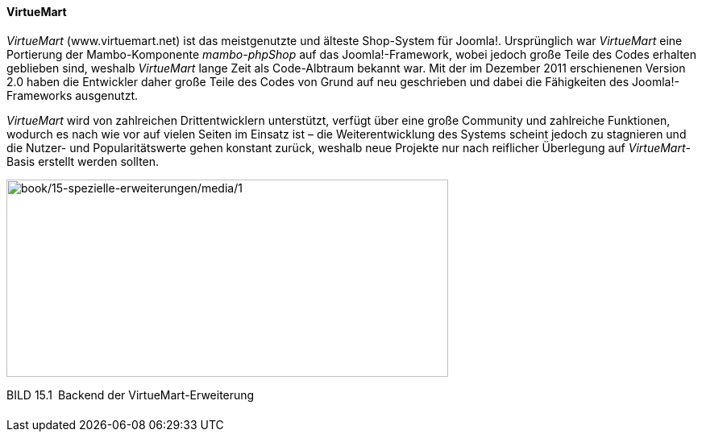 ==== VirtueMart

_VirtueMart_ ([.underline]#www.virtuemart.net#) ist das meistgenutzte
und älteste Shop-System für Joomla!. Ursprünglich war _VirtueMart_ eine
Portierung der Mambo-Komponente _mambo-phpShop_ auf das
Joomla!-Framework, wobei jedoch große Teile des Codes erhalten geblieben
sind, weshalb _VirtueMart_ lange Zeit als Code-Albtraum bekannt war. Mit
der im Dezember 2011 erschienenen Version 2.0 haben die Entwickler daher
große Teile des Codes von Grund auf neu geschrieben und dabei die
Fähigkeiten des Joomla!-Frameworks ausgenutzt.

_VirtueMart_ wird von zahlreichen Drittentwicklern unterstützt, verfügt
über eine große Community und zahlreiche Funktionen, wodurch es nach wie
vor auf vielen Seiten im Einsatz ist – die Weiterentwicklung des Systems
scheint jedoch zu stagnieren und die Nutzer- und Popularitätswerte gehen
konstant zurück, weshalb neue Projekte nur nach reiflicher Überlegung
auf _VirtueMart_-Basis erstellt werden sollten.

image:book/15-spezielle-erweiterungen/media/1.png[book/15-spezielle-erweiterungen/media/1,width=548,height=245]

BILD 15.1 Backend der VirtueMart-Erweiterung

[width="99%",cols="14%,86%",]
|===
| |
|===
